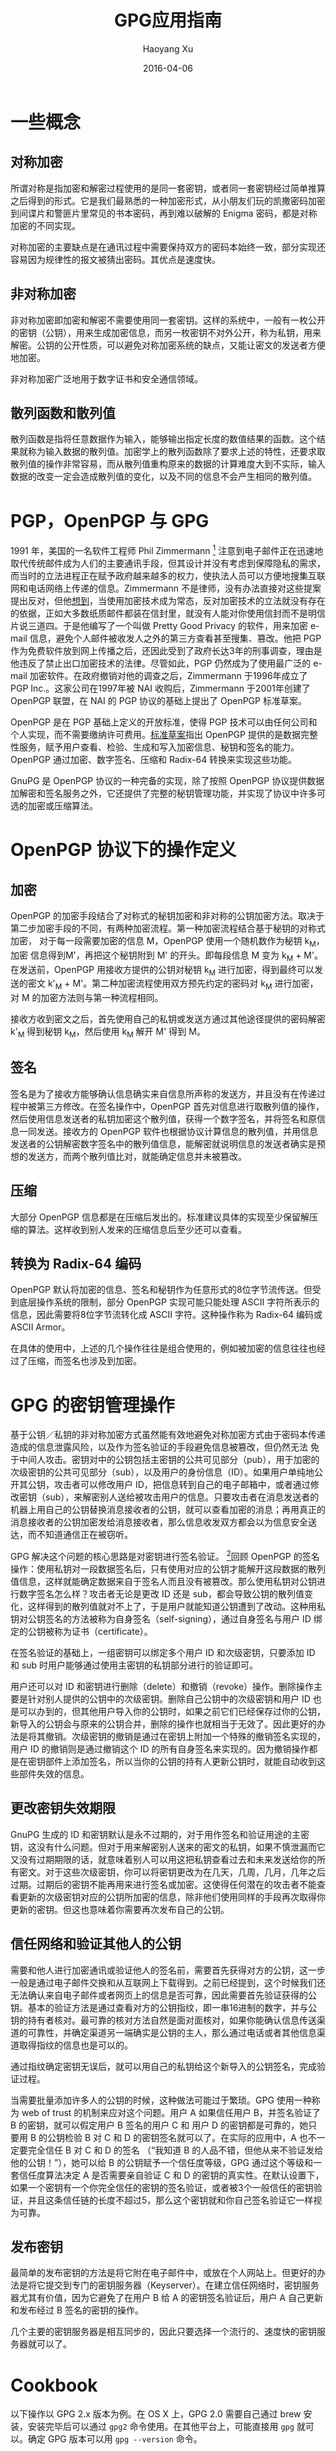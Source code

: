 #+TITLE: GPG应用指南
#+AUTHOR: Haoyang Xu
#+DATE: 2016-04-06

* 一些概念

** 对称加密

所谓对称是指加密和解密过程使用的是同一套密钥，或者同一套密钥经过简单推算之后得到的形式。它是我们最熟悉的一种加密形式，从小朋友们玩的凯撒密码加密到间谍片和警匪片里常见的书本密码，再到难以破解的
Enigma 密码，都是对称加密的不同实现。

对称加密的主要缺点是在通讯过程中需要保持双方的密码本始终一致，部分实现还容易因为规律性的报文被猜出密码。其优点是速度快。

** 非对称加密

非对称加密即加密和解密不需要使用同一套密钥。这样的系统中，一般有一枚公开的密钥（公钥），用来生成加密信息，而另一枚密钥不对外公开，称为私钥，用来解密。公钥的公开性质，可以避免对称加密系统的缺点，又能让密文的发送者方便地加密。

非对称加密广泛地用于数字证书和安全通信领域。

** 散列函数和散列值

散列函数是指将任意数据作为输入，能够输出指定长度的数值结果的函数。这个结果就称为输入数据的散列值。加密学上的散列函数除了要求上述的特性，还要求取散列值的操作非常容易，而从散列值重构原来的数据的计算难度大到不实际，输入数据的改变一定会造成散列值的变化，以及不同的信息不会产生相同的散列值。

* PGP，OpenPGP 与 GPG

1991 年，美国的一名软件工程师 Phil Zimmermann  [1]
注意到电子邮件正在迅速地取代传统邮件成为人们的主要通讯手段，但其设计并没有考虑到保障隐私的需求，而当时的立法进程正在赋予政府越来越多的权力，使执法人员可以方便地搜集互联网和电话网络上传递的信息。Zimmermann
不是律师，没有办法直接对这些提案提出反对，但他[[http://www.philzimmermann.com/EN/essays/index.html][想到]]，当使用加密技术成为常态，反对加密技术的立法就没有存在的依据，正如大多数纸质邮件都装在信封里，就没有人能对你使用信封而不是明信片说三道四。于是他编写了一个叫做
Pretty Good Privacy 的软件，用来加密 e-mail
信息，避免个人邮件被收发人之外的第三方查看甚至搜集、篡改。他把 PGP
作为免费软件放到网上传播之后，还因此受到了政府长达3年的刑事调查，理由是他违反了禁止出口加密技术的法律。尽管如此，PGP
仍然成为了使用最广泛的 e-mail
加密软件。在政府撤销对他的调查之后，Zimmermann 于1996年成立了 PGP
Inc.。这家公司在1997年被 NAI 收购后，Zimmermann 于2001年创建了 OpenPGP
联盟，在 NAI 的 PGP 协议的基础上提出了 OpenPGP 标准草案。

OpenPGP 是在 PGP 基础上定义的开放标准，使得 PGP
技术可以由任何公司和个人实现，而不需要缴纳许可费用。[[http://www.ietf.org/rfc/rfc4880.txt][标准草案]]指出
OpenPGP
提供的是数据完整性服务，赋予用户查看、检验、生成和写入加密信息、秘钥和签名的能力。
OpenPGP 通过加密、数字签名、压缩和 Radix-64 转换来实现这些功能。

GnuPG 是 OpenPGP 协议的一种完备的实现，除了按照 OpenPGP
协议提供数据加解密和签名服务之外，它还提供了完整的秘钥管理功能，并实现了协议中许多可选的加密或压缩算法。

* OpenPGP 协议下的操作定义
  
** 加密

OpenPGP
的加密手段结合了对称式的秘钥加密和非对称的公钥加密方法。取决于第二步加密手段的不同，有两种加密流程。第一种加密流程结合基于秘钥的对称式加密，
对于每一段需要加密的信息 M，OpenPGP 使用一个随机数作为秘钥 k_{M}，加密
信息得到M'，再把这个秘钥附到 M' 的开头。即每段信息 M 变为 k_{M} +
M'。在发送前，OpenPGP 用接收方提供的公钥对秘钥 k_{M}
进行加密，得到最终可以发送的密文 k'_{M} +
M'。第二种加密流程使用双方预先约定的密码对 k_{M} 进行加密，对 M
的加密方法则与第一种流程相同。

接收方收到密文之后，首先使用自己的私钥或发送方通过其他途径提供的密码解密
k'_{M} 得到秘钥 k_{M}，然后使用 k_{M} 解开 M' 得到 M。

** 签名

签名是为了接收方能够确认信息确实来自信息所声称的发送方，并且没有在传递过程中被第三方修改。在签名操作中，OpenPGP
首先对信息进行取散列值的操作，然后使用信息发送者的私钥加密这个散列值，获得一个数字签名，并将签名和原信息一同发送。接收方的
OpenPGP
软件也根据协议计算信息的散列值，并用信息发送者的公钥解密数字签名中的散列值信息，能解密就说明信息的发送者确实是预想的发送方，而两个散列值比对，就能确定信息并未被篡改。

** 压缩

大部分 OpenPGP
信息都是在压缩后发出的。标准建议具体的实现至少保留解压缩的算法。这样收到别人发来的压缩信息后至少还可以查看。

** 转换为 Radix-64 编码

OpenPGP
默认将加密的信息、签名和秘钥作为任意形式的8位字节流传送。但受到底层操作系统的限制，部分
OpenPGP 实现可能只能处理 ASCII
字符所表示的信息，因此需要将8位字节流转化成 ASCII 字符。这种操作称为
Radix-64 编码或 ASCII Armor。

在具体的使用中，上述的几个操作往往是组合使用的，例如被加密的信息往往也经过了压缩，而签名也涉及到加密。

* GPG 的密钥管理操作

基于公钥／私钥的非对称加密方式虽然能有效地避免对称加密方式由于密码本传递造成的信息泄露风险，以及作为签名验证的手段避免信息被篡改，但仍然无法
免于中间人攻击。密钥对中的公钥包括主密钥的公共可见部分（pub），用于加密的次级密钥的公共可见部分（sub），以及用户的身份信息（ID）。如果用户单纯地公开其公钥，攻击者可以修改用户
ID，把信息转到自己的电子邮箱中，或者通过修改密钥（sub），来解密别人送给被攻击用户的信息。只要攻击者在消息发送者的机器上用自己的公钥替换消息接收者的公钥，就可以查看加密的消息；再用真正的消息接收者的公钥加密发给消息接收者，那么信息收发双方都会以为信息安全送达，而不知道通信正在被窃听。

GPG 解决这个问题的核心思路是对密钥进行签名验证。 [2]回顾 OpenPGP
的签名操作：使用私钥对一段数据签名后，只有使用对应的公钥才能解开这段数据的散列值信息，这样就能确定数据来自于签名人而且没有被篡改。那么使用私钥对公钥进行数字签名怎么样？攻击者无论是更改
ID 还是
sub，都会导致公钥的散列值变化，这样得到的散列值就对不上了，于是用户就能知道公钥遭到了改动。这种用私钥对公钥签名的方法被称为自身签名（self-signing），通过自身签名与用户
ID 绑定的公钥被称为证书（certificate）。

在签名验证的基础上，一组密钥可以绑定多个用户 ID 和次级密钥，只要添加 ID
和 sub 时用户能够通过使用主密钥的私钥部分进行的验证即可。

用户还可以对 ID
和密钥进行删除（delete）和撤销（revoke）操作。删除操作主要是针对别人提供的公钥中的次级密钥。删除自己公钥中的次级密钥和用户
ID
也是可以办到的，但其他用户导入你的公钥时，如果之前它们已经保存过你的公钥，新导入的公钥会与原来的公钥合并，删除的操作也就相当于无效了。因此更好的办法是将其撤销。次级密钥的撤销是通过在密钥上附加一个特殊的撤销签名实现的，用户
ID 的撤销则是通过撤销这个 ID
的所有自身签名来实现的。因为撤销操作都是在密钥部件上添加签名，所以当你的公钥的持有人更新公钥时，就能自动收到这些部件失效的信息。

** 更改密钥失效期限

GnuPG 生成的 ID
和密钥默认是永不过期的，对于用作签名和验证用途的主密钥，这没有什么问题。但对于用来解密别人送来的密文的私钥，如果不慎泄漏而它又没有过期期限的话，就意味着别人可以用这把私钥查看过去和未来发送给你的所有密文。对于这些次级密钥，你可以将密钥更改为在几天，几周，几月，几年之后过期。过期后的密钥不能再用来进行签名或加密。这使得任何潜在的攻击者不能查看更新的次级密钥对应的公钥所加密的信息，除非他们使用同样的手段再次取得你更新的密钥。但这也意味着你需要再次发布自己的公钥。

** 信任网络和验证其他人的公钥

需要和他人进行加密通讯或验证他人的签名前，需要首先获得对方的公钥，这一步一般是通过电子邮件交换和从互联网上下载得到。之前已经提到，这个时候我们还无法确认来自电子邮件或者网页上的信息是否可靠，因此需要首先验证获得的公钥。基本的验证方法是通过查看对方的公钥指纹，即一串16进制的数字，并与公钥的持有者核对。最可靠的核对方法自然是面对面核对，如果你能确认信息传送渠道的可靠性，并确定渠道另一端确实是公钥的主人，那么通过电话或者其他信息渠道取得指纹的信息也是可以的。

通过指纹确定密钥无误后，就可以用自己的私钥给这个新导入的公钥签名，完成验证过程。

当需要批量添加许多人的公钥的时候，这种做法可能过于繁琐。GPG 使用一种称为
web of trust 的机制来应对这个问题。用户 A 如果信任用户 B，并签名验证了 B
的密钥，就可以假定用户 B 签名的用户 C 和 用户 D
的密钥都是可靠的，她只要用 B 的公钥检验 B 对 C 和 D
的密钥签名就可以了。在实际的应用中，A 也不一定要完全信任 B 对 C 和 D
的签名 （“我知道 B 的人品不错，但他从来不验证发给他的公钥！”），她可以给
B 的公钥赋予一个信任度等级，GPG 通过这个等级和一套信任度算法决定 A
是否需要亲自验证 C 和 D
的密钥的真实性。在默认设置下，如果一个密钥有一个你完全信任的密钥的签名验证，或者被3个一般信任的密钥验证，并且这条信任链的长度不超过5，那么这个密钥就和你自己签名验证它一样视为可靠。

** 发布密钥

最简单的发布密钥的方法是将它附在电子邮件中，或放在个人网站上。但更好的办法是将它提交到专门的密钥服务器（Keyserver）。在建立信任网络时，密钥服务器尤其有价值，因为它避免了在用户
B 给 A 的密钥签名验证后，用户 A 自己更新和发布经过 B 签名的密钥的操作。

几个主要的密钥服务器是相互同步的，因此只要选择一个流行的、速度快的密钥服务器就可以了。

* Cookbook

以下操作以 GPG 2.x 版本为例。在 OS X 上，GPG 2.0 需要自己通过 brew
安装，安装完毕后可以通过 =gpg2= 命令使用。在其他平台上，可能直接用 =gpg=
就可以。确定 GPG 版本可以用 =gpg --version= 命令。

** 生成自己的主密钥对

#+BEGIN_SRC sh
    $ gpg2 --gen-key ↵
    gpg (GnuPG) 2.0.29; Copyright (C) 2015 Free Software Foundation, Inc.
    This is free software: you are free to change and redistribute it.
    There is NO WARRANTY, to the extent permitted by law.

    Please select what kind of key you want:
       (1) RSA and RSA (default)
       (2) DSA and Elgamal
       (3) DSA (sign only)
       (4) RSA (sign only)
    Your selection? ↵
    RSA keys may be between 1024 and 4096 bits long.
    What keysize do you want? (2048) ↵
    Requested keysize is 2048 bits
    Please specify how long the key should be valid.
             0 = key does not expire
          <n>  = key expires in n days
          <n>w = key expires in n weeks
          <n>m = key expires in n months
          <n>y = key expires in n years
    Key is valid for? (0) ↵
    Key does not expire at all
    Is this correct? (y/N) y↵

    GnuPG needs to construct a user ID to identify your key.

    Real name: Alice Somebody
    Email address: alice@example.org
    Comment: alice1997
    You selected this USER-ID:
        "Alice Somebody (alice1997) <alice@example.org>"

    Change (N)ame, (C)omment, (E)mail or (O)kay/(Q)uit? o↵
    You need a Passphrase to protect your secret key.

    We need to generate a lot of random bytes. It is a good idea to perform
    some other action (type on the keyboard, move the mouse, utilize the
    disks) during the prime generation; this gives the random number
    generator a better chance to gain enough entropy.
    We need to generate a lot of random bytes. It is a good idea to perform
    some other action (type on the keyboard, move the mouse, utilize the
    disks) during the prime generation; this gives the random number
    generator a better chance to gain enough entropy.
    gpg: key 89031A01 marked as ultimately trusted
    public and secret key created and signed.

    gpg: checking the trustdb
    gpg: 3 marginal(s) needed, 1 complete(s) needed, PGP trust model
    gpg: depth: 0  valid:   2  signed:   0  trust: 0-, 0q, 0n, 0m, 0f, 2u
    pub   2048R/89031A01 2015-11-12
          Key fingerprint = E2B3 74CA BD6E 26D3 1F42  882D B5EC C252 8903 1A01
    uid       [ultimate] Alice Somebody (alice1997) <alice@example.org>
    sub   2048R/79322E0E 2015-11-12
#+END_SRC

这个主密钥是用来签名验证的，我们还需要生成用于加解密的次级密钥对。

#+BEGIN_EXAMPLE
    $ gpg2 --list-keys ↵
    /Users/alice/.gnupg/pubring.gpg
    -------------------------------
    pub   2048R/89031A01 2015-11-12
    uid       [ultimate] Alice Somebody (alice1997) <alice@example.org>
    sub   2048R/79322E0E 2015-11-12
#+END_EXAMPLE

在这个例子中，主密钥对的指纹最后8位被用作它的唯一标识。我们也可以用 uid
来告诉 GPG，我们要在哪一个主密钥下添加次级密钥对。

#+BEGIN_EXAMPLE
    $ gpg2 --edit-key 89031a01 ↵
    # 或者 gpg2 --edit-key alice@example.org
    gpg (GnuPG) 2.0.29; Copyright (C) 2015 Free Software Foundation, Inc.
    This is free software: you are free to change and redistribute it.
    There is NO WARRANTY, to the extent permitted by law.

    Secret key is available.

    pub  2048R/89031A01  created: 2015-11-12  expires: never       usage: SC
                         trust: ultimate      validity: ultimate
    sub  2048R/79322E0E  created: 2015-11-12  expires: never       usage: E
    [ultimate] (1). Alice Somebody (alice1997) <alice@example.org>
    gpg> addkey ↵
    Key is protected.

    You need a passphrase to unlock the secret key for
    user: "Alice Somebody (alice1997) <alice@example.org>"
    2048-bit RSA key, ID 89031A01, created 2015-11-12

    Please select what kind of key you want:
       (3) DSA (sign only)
       (4) RSA (sign only)
       (5) Elgamal (encrypt only)
       (6) RSA (encrypt only)
    Your selection? 5 ↵
    ELG keys may be between 1024 and 4096 bits long.
    What keysize do you want? (2048) ↵
    Requested keysize is 2048 bits
    Please specify how long the key should be valid.
             0 = key does not expire
          <n>  = key expires in n days
          <n>w = key expires in n weeks
          <n>m = key expires in n months
          <n>y = key expires in n years
    Key is valid for? (0) 1y ↵
    Key expires at Fri Nov 11 12:17:23 2016 CST
    Is this correct? (y/N) y ↵
    Really create? (y/N) y ↵
    We need to generate a lot of random bytes. It is a good idea to perform
    some other action (type on the keyboard, move the mouse, utilize the
    disks) during the prime generation; this gives the random number
    generator a better chance to gain enough entropy.

    pub  2048R/89031A01  created: 2015-11-12  expires: never       usage: SC
                         trust: ultimate      validity: ultimate
    sub  2048R/79322E0E  created: 2015-11-12  expires: never       usage: E
    sub  2048g/413C65C2  created: 2015-11-12  expires: 2016-11-11  usage: E
    [ultimate] (1). Alice Somebody (alice1997) <alice@example.org>

    gpg> quit
    Save changes? (y/N) y ↵
#+END_EXAMPLE

这样就创建了一个专门用来加密的次级密钥。

在使用密钥对之前，还要对 uid 进行自签名。

#+BEGIN_EXAMPLE
    $ gpg2 --edit-key alice@example.org ↵
     ...
    gpg> 1 # 选择第一个 uid
    gpg> sign
#+END_EXAMPLE

最后，导出公钥。

#+BEGIN_EXAMPLE
    $ gpg2 --export --armor alice@example.org ↵
    -----BEGIN PGP PUBLIC KEY BLOCK-----
    Version: GnuPG v2

    mQENBFZEDjYBCADOQdiE0dGD3k6eySYYaFfqopFPA0emCTnnqzAf3QxAFOshsocJ
    rwDshqIqy2Vy2AADDQwdMV1xcPWEZcAyTGijAINWSpwBX+YU99ZHqmGRtu4/+pGl
    rOOPOHwbqtJlgrnCNYDm9rELFnZ2QKL1whF0xphoso2JKq7NHMx7orVJ9q4KILlr
    N76P36KZowbuAok+lUx0bonSfQoOX7UFgoyXlbvO7rUXsY1ev67juGxhrqM+FaH5
    Crp4CxewoKXjZ2c7YQnUq1DY3UXe78rlauZs6gzvk5suwKar2tAPapAi5dgBeYU8
    HU8PhN007zdqvTdKGdR71Pm2LfsnQ3hX8wpvABEBAAG0LkFsaWNlIFNvbWVib2R5
    IChhbGljZTE5OTcpIDxhbGljZUBleGFtcGxlLm9yZz6JATkEEwEIACMFAlZEDjYC
    GwMHCwkIBwMCAQYVCAIJCgsEFgIDAQIeAQIXgAAKCRC17MJSiQMaAZryCACk7wff
    wI0m/flAjEPbT4CWUQ9uUxocgZi9pRpwpFInr02LjxBuoFO8mzA3IipaDx+YLia4
    YcSdIDQ3+AhU/MfMLuakMqoVEzChRteOq4gEwz40i2V765le6x5mnOMIAELHspah
    6WjwGHqAe62UKrab0iI8d2eXj76V7UQtQgbsw9n/S1E9k9uk4e/89hCw9MmVr6uM
    kNmzVBYD8DisA2+O7Q0cLTm2qaRm8o8czQmibSquWYKqRZ0co6Uz+wesZUf4Cktn
    y23uVhmvrRpOdDjnSXJn+gnhxrm/HL0mWBnYiy/gJE8WjMFQvIdq+EzwSEN18/K5
    r4K3698ywzSFr7+EuQENBFZEDjYBCACZb90LD02BYahsGQEsOfyp3DiLa7MSzqSL
    Hc1XDB1mlCzIyP1yoD8e6IljF3J90e4xnaruOreUtFN7AxUlEo41E1bBsqTdbUpu
    ezJCvpjXLvpJHZuBjv6XQ3qcOHC2JmTJO3mXa+84Bmq/L13hH2JfOFDj3mPyFPB3
    4UKCLaZnUUnZ1UbBRYUsVHXs074UCEgaN5M9pd7gfaqlFebjeSMXiS57Vl3bIh5X
    0BNE+jzl0EB1ptQtf3mfKpjHO919GvGOLSNTGGhh3PnHIsopK7j+ZkvbI8BIpggf
    O8Qd+fEgyI6WH6FasAxOMzWoZBjSuOgA4VC50HGBZCYLRQ4cjzTfABEBAAGJAR8E
    GAEIAAkFAlZEDjYCGwwACgkQtezCUokDGgHpJQgAkr2KMrilRfuLdDz1/YpUXTVX
    ffvwcgDXhnffHto8XKD/KEA3cXJBlTVNPY1mCWcFypUnkvN5B//fCQjqBLwqyq3C
    XsqOnxxu9NKvPozyExRkVaIBuunSNedqxY8q2j01VYhY7pnjrF2KrWZ+ffyl+7KX
    49Ysb6AYBATdpwz+GstRMNb9aewQpgT7YpgfTEZrHlj7bIUUPiwqwFZpP0QH7ngr
    s51fDL8KZHpzeFh0la3NslNp61UWBQEYshdh6F1iJfjQDlUcw+QoqFQUevHntpPB
    +FSvctkCFO/TpUujUajFKmEAJqFIyBN9ZdGaYAmlgQEd75G79svXxDPe/Xt/b7kC
    DQRWRBMCEAgAhU33OeN74GB6f3UznJM6+ErTHhjFgGMLIffUadmfPSyzawQaCZ88
    yut3MgOdSbPUH/0PRwNH8epMh74hdmg8OpFgykZIc2SqinCZlSxE4KvkaLe5Mp6h
    ncf5x1aJsycYuyzpneYpSyk2UfgSq8RXK/L/4GFS6cTy7qnH05j5zqqfW5yay9Qu
    AuSod+JfiItW6Dorw0neYzV+YvzouKdGTEZ0ADVhFtEBtrwXKHouhCwWQSF/7/e5
    QGn/uiu6U8ydbbEgGOTbJq8Uu0hdNFnBnHgsKy3p0/NJ1cpZilO/fUXnJQVc1T/8
    ho5wi6nf2YEN7UkVMyV1Xs+QvZTyX1ns8wADBQf9EPCwUIsASviZLmb6sAwU/HX1
    00J6oyG0RKio8I3SeHP41cjxIvRxnez0Puk70tfm4VeizaDm1XTZlIukbzhM76ba
    JrvlXNqkMH0mk3dZBJ25y05ZXdo1BZB2lNyp2lZDKeGwnzr1FXYNhxu/73gYhNWz
    u4VgZlvuiyDmQjNzukdUW9E47i2gHVnE9COKkTfIsUmmv5sOa/DQn8ZoUkkC+BxX
    yy40Od9Oyl/rvMNysOjIacFqGI4Eo+CKAyen5iAOhEUadtRQ+0YhABZQrnVM61De
    hrOZ+f6fE7PWZzadz0vPC5GFEMhoBX1bh6FhlvomgXaV3LtljDW5RB+QzbQD24kB
    JQQYAQgADwUCVkQTAgIbDAUJAeEzgAAKCRC17MJSiQMaAZScCACd2YCpNRkpeBdR
    V51TFJ9kmTh22ZDRKYn/4Vr3VlfqS7F8NbeZV/FKDarh+ysbg4avLmmcRXkdraSs
    kjx8JJDYOlDNgef1EkIIlrDxurp6BaVAhw/JHFNGIADLgF8lhyHv3eVVlzAN07Ty
    OFN3j3OGCbcdRo4/6qXFxh/qgii+RnGQOigdIaesE+p40cRLmEKAchFSLT/mi/Ku
    +axR1V8Falqqh0GhgcRJ9KxdU134Xry36p6CF7dnqT/wlkTQyw7akH+B7QqFs6Bu
    QJTn+I71bZy+6STTu2yVNX5J6jWaN5VegNuap7eHMAC6KHKoBY+iXxISM7MmCK9P
    dPL/ej+R
    =NWLA
    -----END PGP PUBLIC KEY BLOCK-----
#+END_EXAMPLE

一些人把上面的公钥直接贴到网站或者邮件的签名档里，这样做的一个问题是你无法确定网站或者邮件传输的途径是安全的，中间的攻击者可以把公钥修改成它自己的，从而截获加密传输的文件。比较好的办法是将公钥文本拷贝到剪贴板，然后上传到一个
key server。或者直接用

#+BEGIN_EXAMPLE
    $ gpg2 --keyserver pgp.mit.edu --send-keys alice@example.org
#+END_EXAMPLE

比较流行的 key server 是 MIT
的：[[http://pgp.mit.edu]]。公钥上传后，需要和 Alice
[[mailto:alice@example.org][alice@example.org]]
通信的人可以用这个邮件地址到任意 key server 上查询和下载这个公钥。

Alice 需要提供给其他人的是她的公钥的指纹。获得指纹的命令是：

#+BEGIN_EXAMPLE
    $ gpg2 --fingerprint ↵
    /Users/snakehsu/.gnupg/pubring.gpg
    ----------------------------------
    pub   2048R/89031A01 2015-11-12
          Key fingerprint = E2B3 74CA BD6E 26D3 1F42  882D B5EC C252 8903 1A01
    uid       [ultimate] Alice Somebody (alice1997) <alice@example.org>
    sub   2048R/79322E0E 2015-11-12
    sub   2048g/413C65C2 2015-11-12 [expires: 2016-11-11]
#+END_EXAMPLE

=Key fingerprint ==后面的一串字符就是这个公钥的指纹了。Alice
可以通过较为安全的通讯方式（比如电话或者面对面 [3]）将指纹告诉需要和她通讯的人，他们从
key server 上下载 Alice 的公钥，然后再通过 GPG
查看和验证这个公钥的指纹。如果指纹能对上，他们就能相信使用这个密钥的人就是
Alice 本人了。

** 接收和认可他人的公钥

现在，假设 Bob 要给 Alice 发送加密信息，那么他需要首先得到 Alice
的公钥。如果 Alice 把输出的公钥保存为 =alice.pub= 并发送给 Bob，Bob
可以首先导入这枚公钥：

#+BEGIN_EXAMPLE
    $ gpg2 --import alice.pub
#+END_EXAMPLE

然后，他查看这个公钥的指纹：

#+BEGIN_EXAMPLE
    $ gpg2 --fingerprint alice@example.org ↵
    pub   2048R/89031A01 2015-11-12
          Key fingerprint = E2B3 74CA BD6E 26D3 1F42  882D B5EC C252 8903 1A01
    uid       [ultimate] Alice Somebody (alice1997) <alice@example.org>
    sub   2048R/79322E0E 2015-11-12
    sub   2048g/413C65C2 2015-11-12 [expires: 2016-11-11]
#+END_EXAMPLE

再和 Alice 写在小纸条上亲手交给他的指纹对照，OK。那么 Bob
在自己的电脑上输入：

#+BEGIN_EXAMPLE
    $ gpg2 --edit-key alice@example.org ↵
    ...
    gpg> sign ↵
#+END_EXAMPLE

这样 Bob 就用自己的私钥给 Alice 的签了名，表示 Bob 信任 Alice 的密钥。

或者，根据 GPG 的 web of trust 模型，当 Bob 已经信任的 ID
中有一定数量的已经对 Alice 表示了信任，Alice
的公钥就会自动被标记为可信。

** 用密钥对加密电子邮件，及对邮件签名

取决于你使用的邮件客户端，请参考
[[https://enigmail.net/documentation/quickstart-ch3.php][EnigMail]]，[[http://dev.mutt.org/trac/wiki/MuttGuide/UseGPG][Mutt]]，[[http://www.djcbsoftware.nl/code/mu/mu4e/MSGV-Crypto.html][mu4e]]，[[https://gpgtools.org/][GPGTools]]，或
[[http://www.gpg4win.org/][GPG4win]]。

** 对文件进行数字签名

GPG
有几种进行数字签名的方式，第一种是仅对明文信息进行签名，不进行加密操作：

#+BEGIN_EXAMPLE
    gpg2 --clearsign --local-user alice@example.org example.txt ↵

    You need a passphrase to unlock the secret key for
    user: "Alice Somebody (alice1997) <alice@example.org>"
    2048-bit RSA key, ID 89031A01, created 2015-11-12
#+END_EXAMPLE

得到的 =example.txt.asc= 是这样的形式：

#+BEGIN_EXAMPLE
    -----BEGIN PGP SIGNED MESSAGE-----
    Hash: SHA256

    (文件内容)
    (文件内容)
    (文件内容)
    ...
    -----BEGIN PGP SIGNATURE-----
    Version: GnuPG v2

    iQEcBAEBCAAGBQJWRJXBAAoJELXswlKJAxoBADsH/2RvOGtmu+yjsc0+aDoTNRUF
    CxmiCNsOKRtrQ0O1q8kQYnJFTILwzflQ+XmMHS1S9n209d6W1LrlfABsQWMtl4BK
    ld6yPvzWYh7skXEkl1rnxHvwXoipLHG9Ag65FyJQDmOOWeP9LUI8EADWT0ymaEn3
    xRQxt7Cc8exFdh4tqNX0Yr6b3Evy2Bucke1pOlcWjiQHQEMjjvupk06OHh/kUj0O
    RWQIvJdB/wMdwgqOWe149bfsnkkyOsiqmAvDQ4FJn8f5Ew/aebEkkpyrCYki1dwU
    qor4BQc9VH6NT4UbGZkl9MZN5mL8Zjn6q4WcrxLSFe3205OwR65YjsFbUmTRO4Y=
    =Rvga
    -----END PGP SIGNATURE-----
#+END_EXAMPLE

第二种是密文签名操作，用来生成加密和签名过的文件，一般和加密操作结合使用。如果只签名的话，命令如下：

#+BEGIN_EXAMPLE
    $ gpg2 --sign --local-user alice@example.org example.txt
#+END_EXAMPLE

结果是得到一个 =example.txt.gpg=。

第三种是分离文件本身和签名文件的签名方式：

#+BEGIN_EXAMPLE
    $ gpg2 --detach-sign --local-user alice@example.org example.txt
#+END_EXAMPLE

这样原来的 =example.txt= 不受影响，只是多了一个
=example.txt.sig=，即为签名文件。

** 验证别人的数字签名

之前 Bob 已经信任了 Alice 的公钥，那么当他收到 Alice
的签名文件，他可以使用这个公钥来验证签名的真实性：

#+BEGIN_EXAMPLE
    $ gpg2 --decrypt example.txt.gpg ↵
    (文件内容)
    ...
    gpg: Signature made Thu Nov 12 22:08:34 2015 CST using RSA key ID 89031A01
    gpg: Good signature from "Alice Somebody (alice1997) <alice@example.org>" [ultimate]
#+END_EXAMPLE

#+BEGIN_EXAMPLE
    $ gpg2 --verify example.txt.asc ↵
    gpg: Signature made Thu Nov 12 21:36:01 2015 CST using RSA key ID 89031A01
    gpg: Good signature from "Alice Somebody (alice1997) <alice@example.org>" [ultimate]
#+END_EXAMPLE

#+BEGIN_EXAMPLE
    $ gpg2 --verify example.txt.sig example.txt ↵
    gpg: Signature made Thu Nov 12 21:45:57 2015 CST using RSA key ID 89031A01
    gpg: Good signature from "Alice Somebody (alice1997) <alice@example.org>" [ultimate]
#+END_EXAMPLE

** 加密和解密文件

假设 Bob 要加密一份文件给 Alice，因为他已经有 Alice
的公钥并签名验证了，他可以输入：

#+BEGIN_EXAMPLE
    $ gpg2 --encrypt --recipient alice@example.org example.txt
#+END_EXAMPLE

如果他需要签名证实文件确实是自己发出的，还可以加上 =--sign= 选项。

Alice 收到文件后，可以直接解密：

#+BEGIN_EXAMPLE
    $ gpg2 --decrypt -o example.txt example.txt.gpg
#+END_EXAMPLE

得到解密后的文件 example.txt。如果 Bob 签了名，并且 Alice
导入并认可了他的公钥，GPG 还会提示 Alice 文件确实是出自 Bob 之手。

还有一种常见的情景是临时性的加密信息交换。因为各种原因，Alice 不愿意接受
Bob 的公钥，那么 Bob 可以给她发送使用对称加密的信息：

#+BEGIN_EXAMPLE
    $ gpg2 --symmetric message.txt
#+END_EXAMPLE

得到的 =message.txt.gpg= 可以发送给 Alice。Alice
收到以后，可以用上面同样的 =gpg2 --decrypt= 命令解密。

[1] 注意有两个n，写错了并让 Zimmerma*nn* 看到的话他可是要生气的。

[2] 见 /The GNU Privary Handbook/ 第3章
    [[https://gnupg.org/gph/en/manual.html#MANAGEMENT][Key
    Management]]。

[3] 还有个比这两种方式更可靠和方便，但是好像没什么人使用的法子，就是把指纹字符串纹在自己手臂上......本人不对听从或不听从此建议的任何后果负责。
